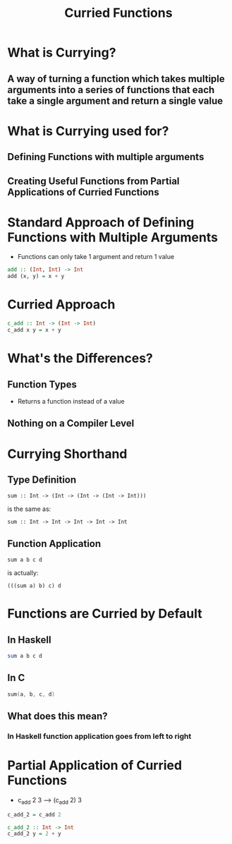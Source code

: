 #+title: Curried Functions

* What is Currying?
** A way of turning a function which takes multiple arguments into a series of functions that each take a single argument and return a single value

* What is Currying used for?
** Defining Functions with multiple arguments
** Creating Useful Functions from Partial Applications of Curried Functions

* Standard Approach of Defining Functions with Multiple Arguments
- Functions can only take 1 argument and return 1 value
#+begin_src haskell
add :: (Int, Int) -> Int
add (x, y) = x + y
#+end_src

* Curried Approach
#+begin_src haskell
c_add :: Int -> (Int -> Int)
c_add x y = x + y
#+end_src

* What's the Differences?
** Function Types
- Returns a function instead of a value
** Nothing on a Compiler Level

* Currying Shorthand
** Type Definition
#+begin_src
sum :: Int -> (Int -> (Int -> (Int -> Int)))
#+end_src
is the same as:
#+begin_src
sum :: Int -> Int -> Int -> Int -> Int
#+end_src

** Function Application
#+begin_src
sum a b c d
#+end_src
is actually:
#+begin_src
(((sum a) b) c) d
#+end_src

* Functions are Curried by Default
** In Haskell
#+begin_src haskell
sum a b c d
#+end_src

** In C
#+begin_src c
sum(a, b, c, d)
#+end_src

** What does this mean?
*** In Haskell function application goes from left to right

* Partial Application of Curried Functions

- c_add 2 3 ---> (c_add 2) 3

#+begin_src haskell
c_add_2 = c_add 2
#+end_src

#+begin_src haskell
c_add_2 :: Int -> Int
c_add_2 y = 2 + y
#+end_src


